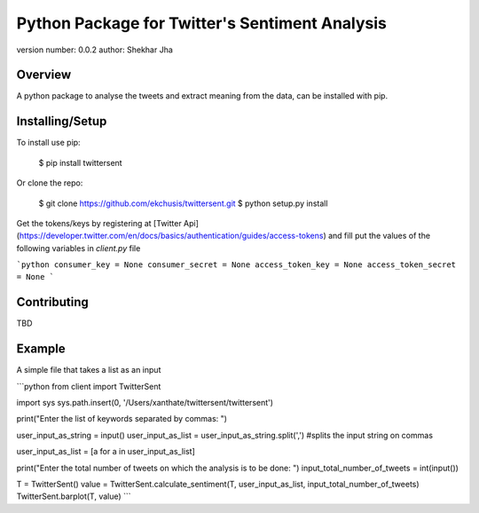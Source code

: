 Python Package for Twitter's Sentiment Analysis
===============================

version number: 0.0.2
author: Shekhar Jha

Overview
--------

A python package to analyse the tweets and extract meaning from the data, can be installed with pip.

Installing/Setup
--------------------

To install use pip:

    $ pip install twittersent


Or clone the repo:

    $ git clone https://github.com/ekchusis/twittersent.git
    $ python setup.py install


Get the tokens/keys by registering at [Twitter Api](https://developer.twitter.com/en/docs/basics/authentication/guides/access-tokens) and fill put the values of the following variables in `client.py` file

```python
consumer_key = None
consumer_secret = None
access_token_key = None
access_token_secret = None
```

Contributing
------------

TBD

Example
-------
A simple file that takes a list as an input

```python
from client import TwitterSent

import sys
sys.path.insert(0, '/Users/xanthate/twittersent/twittersent')

print("Enter the list of keywords separated by commas: ")

user_input_as_string = input()
user_input_as_list = user_input_as_string.split(',') #splits the input string on commas

user_input_as_list = [a for a in user_input_as_list]

print("Enter the total number of tweets on which the analysis is to be done: ")
input_total_number_of_tweets = int(input())

T = TwitterSent()
value = TwitterSent.calculate_sentiment(T, user_input_as_list, input_total_number_of_tweets)
TwitterSent.barplot(T, value)
```


